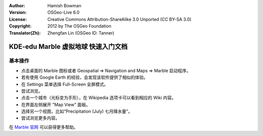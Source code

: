 :Author: Hamish Bowman
:Version: OSGeo-Live 6.0
:License: Creative Commons Attribution-ShareAlike 3.0 Unported (CC BY-SA 3.0)
:Copyright: 2012 by The OSGeo Foundation
:Translator(Zh): Zhengfan Lin (OSGeo ID: Tanner)

.. image:: ../../images/project_logos/logo-marble.png
  :scale: 75 %
  :alt: project logo
  :align: right
  :target: http://edu.kde.org/marble/

********************************************************************************
KDE-edu Marble 虚拟地球 快速入门文档
********************************************************************************

基本操作
================================================================================

* 点击桌面的 Marble 图标或者 Geospatial => Navigation and Maps => Marble 启动程序。

* 若有使用 Google Earth 的经验，会发现该软件提供了相似的体验。

* 在 Settings 菜单选择 Full-Screen 全屏模式。

* 尝试浏览。

* 点击一个城市（光标变为手形），在 Wikipedia 选项卡可以看到相应的 Wiki 内容。

* 在界面左侧展开 "Map View" 面板。

* 选择另一个视图，比如“Precipitation (July) 七月降水量”。

* 尝试浏览更多内容。


在 `Marble 官网 <http://edu.kde.org/marble/>`_ 可以获得更多帮助。

